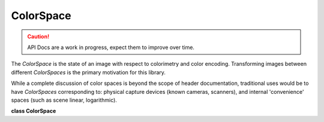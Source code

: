 ..
  SPDX-License-Identifier: CC-BY-4.0
  Copyright Contributors to the OpenColorIO Project.

ColorSpace
**********

.. CAUTION::
   API Docs are a work in progress, expect them to improve over time.

The *ColorSpace* is the state of an image with respect to colorimetry
and color encoding. Transforming images between different
*ColorSpaces* is the primary motivation for this library.

While a complete discussion of color spaces is beyond the scope of
header documentation, traditional uses would be to have *ColorSpaces*
corresponding to: physical capture devices (known cameras, scanners),
and internal 'convenience' spaces (such as scene linear, logarithmic).

**class ColorSpace**

.. tabs::

   .. group-tab:: C++

      .. cpp:function:: ColorSpaceRcPtr createEditableCopy() const

      .. cpp:function:: const char *getName() const noexcept

      .. cpp:function:: void setName(const char *name)

      .. cpp:function:: const char *getFamily() const noexcept

         Get the family, for use in user interfaces (optional) The family
         string could use a ‘/’ separator to indicate levels to be used
         by hierarchical menus.

      .. cpp:function:: void setFamily(const char *family)

         Set the family, for use in user interfaces (optional)

      .. cpp:function:: const char *getEqualityGroup() const noexcept

         Get the ColorSpace group name (used for equality comparisons)
         This allows no-op transforms between different colorspaces. If
         an equalityGroup is not defined (an empty string), it will be
         considered unique (i.e., it will not compare as equal to other
         ColorSpaces with an empty equality group).

      .. cpp:function:: void setEqualityGroup(const char *equalityGroup)

      .. cpp:function:: const char *getDescription() const noexcept

      .. cpp:function:: void setDescription(const char *description)

      .. cpp:function:: BitDepth getBitDepth() const noexcept

      .. cpp:function:: void setBitDepth(BitDepth bitDepth)

      .. cpp:function:: ReferenceSpaceType getReferenceSpaceType() const noexcept

         A display color space will use the display-referred reference
         space.

      .. cpp:function:: bool hasCategory(const char *category) const

         Return true if the category is present.

      .. cpp:function:: void addCategory(const char *category)

         Add a single category.

         **Note**
         Will do nothing if the category already exists.

      .. cpp:function:: void removeCategory(const char *category)

         Remove a category.

         **Note**
         Will do nothing if the category is missing.

      .. cpp:function:: int getNumCategories() const

         Get the number of categories.

      .. cpp:function:: const char *getCategory(int index) const

         Return the category name using its index.

         **Note**
         Will be null if the index is invalid.

      .. cpp:function:: void clearCategories()

         Clear all the categories.

      .. cpp:function:: const char *getEncoding() const noexcept

      .. cpp:function:: void setEncoding(const char *encoding)

      .. cpp:function:: bool isData() const noexcept

      .. cpp:function:: void setIsData(bool isData) noexcept

      .. cpp:function:: Allocation getAllocation() const noexcept

      .. cpp:function:: void setAllocation(Allocation allocation) noexcept

      .. cpp:function:: int getAllocationNumVars() const

      .. cpp:function:: void getAllocationVars(float *vars) const

      .. cpp:function:: void setAllocationVars(int numvars, const float *vars)

      .. cpp:function:: ConstTransformRcPtr getTransform(ColorSpaceDirection dir) const

         If a transform in the specified direction has been specified,
         return it. Otherwise return a null ConstTransformRcPtr

      .. cpp:function:: void setTransform(const ConstTransformRcPtr &transform, ColorSpaceDirection dir)

         Specify the transform for the appropriate direction. Setting the
         transform to null will clear it.

      .. cpp:function:: ColorSpace(const ColorSpace&) = delete

      .. cpp:function:: ColorSpace &operator=(const ColorSpace&) = delete

      .. cpp:function:: ~ColorSpace()

      -[ Public Static Functions ]-

      .. cpp:function:: ColorSpaceRcPtr Create()

      .. cpp:function:: ColorSpaceRcPtr Create(ReferenceSpaceType referenceSpace)

   .. group-tab:: Python

      .. py:class:: PyOpenColorIO.ColorSpace

      .. py:class:: ColorSpaceCategoryIterator

      .. py:method:: addCategory(self: PyOpenColorIO.ColorSpace, category: str) -> None

      .. py:method:: clearCategories(self: PyOpenColorIO.ColorSpace) -> None

      .. py:method:: getAllocation(self: PyOpenColorIO.ColorSpace) -> PyOpenColorIO.Allocation

      .. py:method:: getAllocationVars(self: PyOpenColorIO.ColorSpace) -> List[float]

      .. py:method:: getBitDepth(self: PyOpenColorIO.ColorSpace) -> PyOpenColorIO.BitDepth

      .. py:method:: getCategories(self: PyOpenColorIO.ColorSpace) -> OpenColorIO_v2_0dev::PyIterator<std::shared_ptr<OpenColorIO_v2_0dev::ColorSpace>, 0>

      .. py:method:: getDescription(self: PyOpenColorIO.ColorSpace) -> str

      .. py:method:: getEncoding(self: PyOpenColorIO.ColorSpace) -> str

      .. py:method:: getEqualityGroup(self: PyOpenColorIO.ColorSpace) -> str

      .. py:method:: getFamily(self: PyOpenColorIO.ColorSpace) -> str

      .. py:method:: getName(self: PyOpenColorIO.ColorSpace) -> str

      .. py:method:: getReferenceSpaceType(self: PyOpenColorIO.ColorSpace) -> PyOpenColorIO.ReferenceSpaceType

      .. py:method:: getTransform(self: PyOpenColorIO.ColorSpace, direction: PyOpenColorIO.ColorSpaceDirection) -> PyOpenColorIO.Transform

      .. py:method:: hasCategory(self: PyOpenColorIO.ColorSpace, category: str) -> bool

      .. py:method:: isData(self: PyOpenColorIO.ColorSpace) -> bool

      .. py:method:: removeCategory(self: PyOpenColorIO.ColorSpace, category: str) -> None

      .. py:method:: setAllocation(self: PyOpenColorIO.ColorSpace, allocation: PyOpenColorIO.Allocation) -> None

      .. py:method:: setAllocationVars(self: PyOpenColorIO.ColorSpace, vars: List[float]) -> None

      .. py:method:: setBitDepth(self: PyOpenColorIO.ColorSpace, bitDepth: PyOpenColorIO.BitDepth) -> None

      .. py:method:: setDescription(self: PyOpenColorIO.ColorSpace, description: str) -> None

      .. py:method:: setEncoding(self: PyOpenColorIO.ColorSpace, encoding: str) -> None

      .. py:method:: setEqualityGroup(self: PyOpenColorIO.ColorSpace, equalityGroup: str) -> None

      .. py:method:: setFamily(self: PyOpenColorIO.ColorSpace, family: str) -> None

      .. py:method:: setIsData(self: PyOpenColorIO.ColorSpace, isData: bool) -> None

      .. py:method:: setName(self: PyOpenColorIO.ColorSpace, name: str) -> None

      .. py:method:: setTransform(self: PyOpenColorIO.ColorSpace, transform: PyOpenColorIO.Transform, direction: PyOpenColorIO.ColorSpaceDirection) -> None
